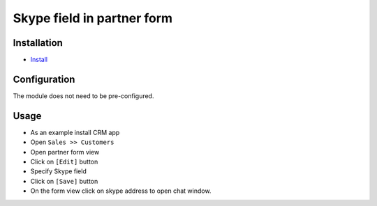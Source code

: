 =============================
 Skype field in partner form
=============================

Installation
============

* `Install <https://odoo-development.readthedocs.io/en/latest/odoo/usage/install-module.html>`__


Configuration
=============

The module does not need to be pre-configured.


Usage
=====

* As an example install CRM app
* Open ``Sales >> Customers``
* Open partner form view
* Click on ``[Edit]`` button
* Specify Skype field 
* Click on ``[Save]`` button
* On the form view click on skype address to open chat window.
